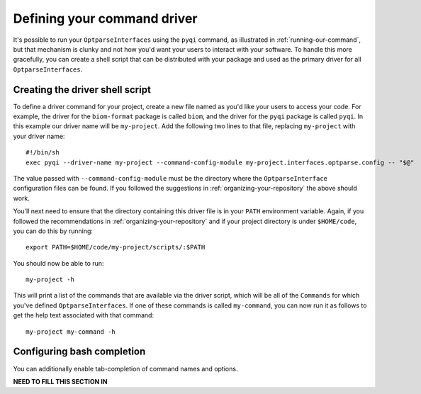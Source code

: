 .. _defining-your-command-driver:

Defining your command driver
============================

It's possible to run your ``OptparseInterfaces`` using the ``pyqi`` command, as illustrated in :ref:`running-our-command`, but that mechanism is clunky and not how you'd want your users to interact with your software. To handle this more gracefully, you can create a shell script that can be distributed with your package and used as the primary driver for all ``OptparseInterfaces``. 

Creating the driver shell script
--------------------------------

To define a driver command for your project, create a new file named as you'd like your users to access your code. For example, the driver for the ``biom-format`` package is called ``biom``, and the driver for the ``pyqi`` package is called ``pyqi``. In this example our driver name will be ``my-project``. Add the following two lines to that file, replacing ``my-project`` with your driver name::

	#!/bin/sh
	exec pyqi --driver-name my-project --command-config-module my-project.interfaces.optparse.config -- "$@"

The value passed with ``--command-config-module`` must be the directory where the ``OptparseInterface`` configuration files can be found. If you followed the suggestions in :ref:`organizing-your-repository` the above should work. 

You'll next need to ensure that the directory containing this driver file is in your ``PATH`` environment variable. Again, if you followed the recommendations in :ref:`organizing-your-repository` and if your project directory is under ``$HOME/code``, you can do this by running::

	export PATH=$HOME/code/my-project/scripts/:$PATH

You should now be able to run::
	
	my-project -h

This will print a list of the commands that are available via the driver script, which will be all of the ``Commands`` for which you've defined ``OptparseInterfaces``. If one of these commands is called ``my-command``, you can now run it as follows to get the help text associated with that command::
	
	my-project my-command -h

Configuring bash completion
---------------------------

You can additionally enable tab-completion of command names and options. 

**NEED TO FILL THIS SECTION IN**